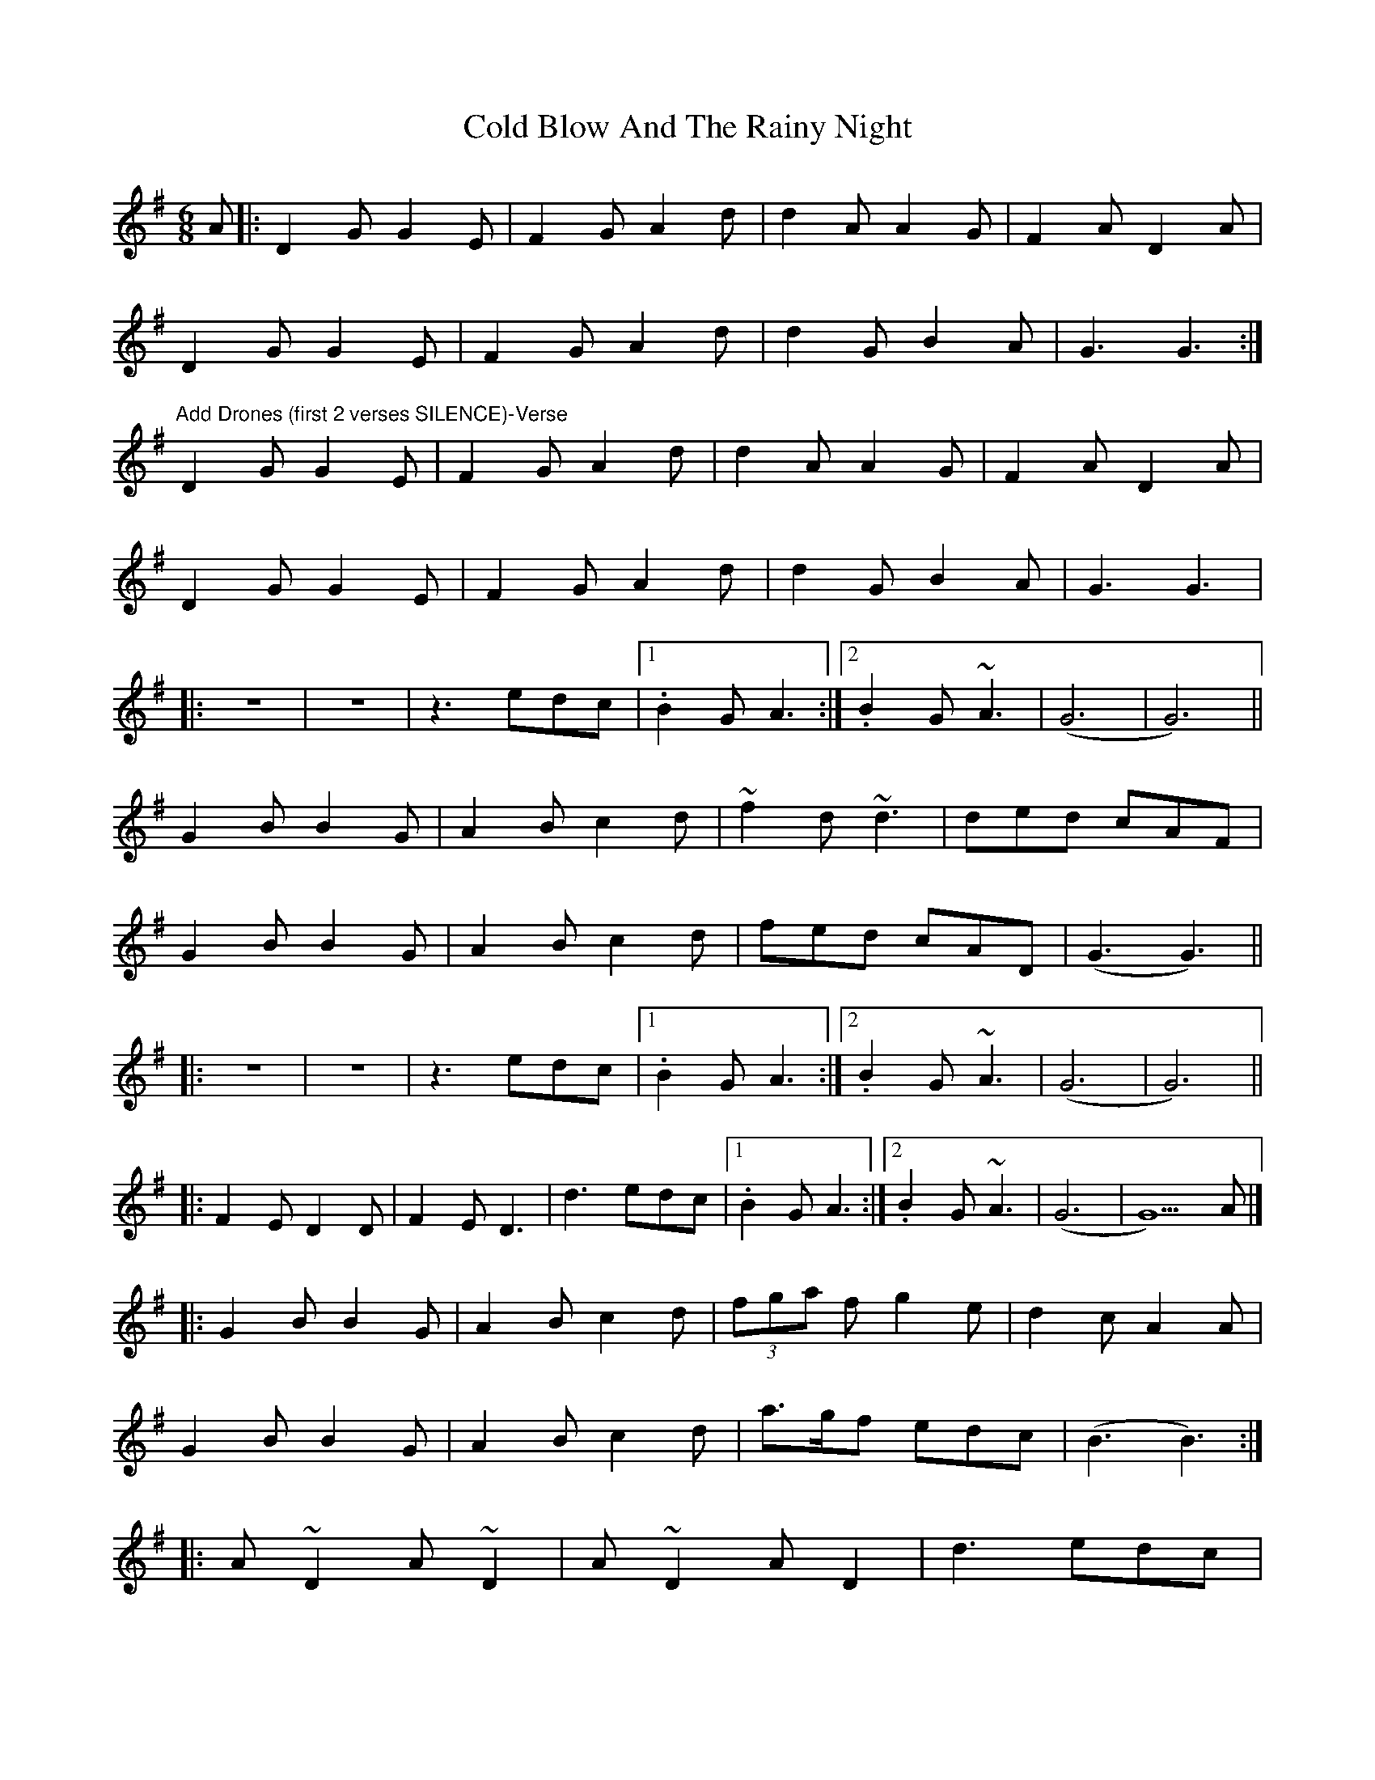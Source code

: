 X: 1
T: Cold Blow And The Rainy Night
Z: zoukmike
S: https://thesession.org/tunes/6925#setting6925
R: jig
M: 6/8
L: 1/8
K: Gmaj
A|:D2G G2E|F2G A2d|d2A A2G|F2A D2A|
D2G G2E|F2G A2d|d2G B2A|G3 G3:|
"Add Drones (first 2 verses SILENCE)-Verse"
D2G G2E|F2G A2d|d2A A2G|F2A D2A|
D2G G2E|F2G A2d|d2G B2A|G3 G3|
|:z6|z6|z3 edc|1.B2G A3:|2. B2G ~A3|(G6|G6)||
G2B B2G|A2B c2d|~f2 d ~d3|ded cAF|
G2B B2G|A2B c2d|fed cAD|(G3 G3)||
|:z6|z6|z3 edc|1.B2G A3:|2. B2G ~A3|(G6|G6)||
|:F2E D2D|F2E D3|d3 edc|1. B2G A3:|2. B2G ~A3|(G6| G5)A|]
|:G2B B2G|A2B c2d|(3fga f g2e|d2c A2A|
G2B B2G|A2B c2d|a>gf edc|(B3 B3):|
|:A~D2 A~D2|A~D2 AD2|d3 edc|
[1. B2d A3:|2. d2B ~c3|(B6|B6)|]
